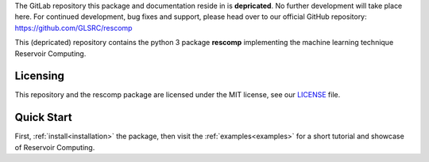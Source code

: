 The GitLab repository this package and documentation reside in is **depricated**. No
further development will take place here. For continued development, bug fixes
and support, please head over to our official GitHub repository:
https://github.com/GLSRC/rescomp

This (depricated) repository contains the python 3 package **rescomp** implementing the machine learning technique Reservoir Computing.

Licensing
---------------------
This repository and the rescomp package are licensed under the MIT license, see our `LICENSE`_ file.

Quick Start
---------------------

First, :ref:`install<installation>` the package, then visit the :ref:`examples<examples>` for a short tutorial and showcase of Reservoir Computing.

.. _`LICENSE`: https://gitlab.dlr.de/rescom/reservoir-computing/-/blob/master/license
.. _`write us!`: mailto:Jonas.Aumeier@dlr.de,Sebastian.Baur@dlr.de,Joschka.Herteux@dlr.de,Youssef.Mabrouk@dlr.de?cc=Christoph.Raeth@dlr.de
.. _`DLR GitLab repository`: https://gitlab.dlr.de/rescom/reservoir-computing

